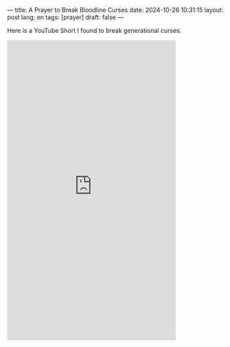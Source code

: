 ---
title: A Prayer to Break Bloodline Curses
date: 2024-10-26 10:31:15
layout: post
lang: en
tags: [prayer]
draft: false
---
#+OPTIONS: toc:nil num:nil
#+LANGUAGE: en

Here is a YouTube Short I found to break generational curses.

#+BEGIN_EXPORT html
<iframe width="393" height="699" src="https://www.youtube.com/embed/fwN08SfDTL4" title="This prayer will BREAK EVERY CURSE on your life| Bloodline Curses" frameborder="0" allow="accelerometer; autoplay; clipboard-write; encrypted-media; gyroscope; picture-in-picture; web-share" referrerpolicy="strict-origin-when-cross-origin" allowfullscreen></iframe>
#+END_EXPORT
